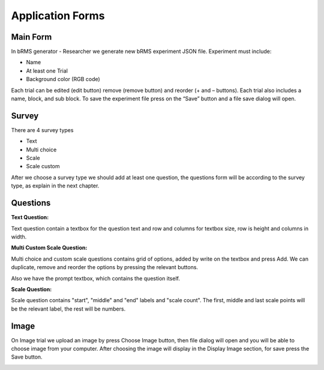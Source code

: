 Application Forms
===================

Main Form
-------------
In bRMS generator - Researcher we generate new bRMS experiment JSON file.
Experiment must include:

•	Name

•	At least one Trial

•	Background color (RGB code)

Each trial can be edited (edit button) remove (remove button) and reorder (+ and – buttons). Each trial also includes a name, block, and sub block.
To save the experiment file press on the “Save” button and a file save dialog will open. 

.. image:: images/main_form.png
   :width: 600

Survey
-------------
There are 4 survey types

•	Text

•	Multi choice

•	Scale

•	Scale custom

After we choose a survey type we should add at least one question,
the questions form will be according to the survey type,
as explain in the next chapter.

.. image:: images/survey_form.png
   :width: 400

Questions
-------------

**Text Question:**

Text question contain a textbox for the question text and row and columns for textbox size,
row is height and columns in width.

.. image:: images/text_question_form.png
   :width: 400


**Multi \ Custom Scale Question:**

Multi choice and custom scale questions contains grid of options,
added by write on the textbox and press Add.
We can duplicate, remove and reorder the options by pressing the relevant buttons.

Also we have the prompt textbox, which contains the question itself.


.. image:: images/multi_question_form.png
   :width: 400


**Scale Question:**

Scale question contains "start", "middle" and "end" labels and "scale count".
The first, middle and last scale points will be the relevant label, the rest will be numbers.


.. image:: images/scale_question_form.png
   :width: 400

Image
-------------

On Image trial we upload an image by
press Choose Image button, then file dialog
will open and you will be able to choose
image from your computer.
After choosing the image will display in
the Display Image section, for save
press the Save button.

.. image:: images/image_form.png
   :width: 400